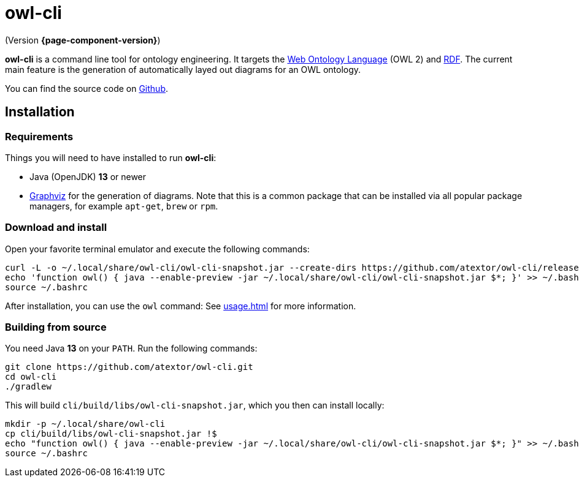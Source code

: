 // -*- fill-column: 100; -*-
= owl-cli

(Version *{page-component-version}*)

*owl-cli* is a command line tool for ontology engineering. It targets the
https://en.wikipedia.org/wiki/Web_Ontology_Language[Web Ontology Language] (OWL 2) and
https://en.wikipedia.org/wiki/Resource_Description_Framework[RDF]. The current main feature is the
generation of automatically layed out diagrams for an OWL ontology.

You can find the source code on https://github.com/atextor/owl-cli[Github].

== Installation

=== Requirements

Things you will need to have installed to run *owl-cli*:

* Java (OpenJDK) *13* or newer
* https://www.graphviz.org/[Graphviz] for the generation of diagrams. Note that this is a common
  package that can be installed via all popular package managers, for example `apt-get`, `brew` or
  `rpm`.

=== Download and install

Open your favorite terminal emulator and execute the following commands:

[source,shell]
----
curl -L -o ~/.local/share/owl-cli/owl-cli-snapshot.jar --create-dirs https://github.com/atextor/owl-cli/releases/download/snapshot/owl-cli-snapshot.jar
echo 'function owl() { java --enable-preview -jar ~/.local/share/owl-cli/owl-cli-snapshot.jar $*; }' >> ~/.bashrc
source ~/.bashrc
----

After installation, you can use the `owl` command: See xref:usage.adoc[] for more information.

=== Building from source

You need Java *13*  on your `PATH`. Run the following commands:

[source,shell]
----
git clone https://github.com/atextor/owl-cli.git
cd owl-cli
./gradlew
----

This will build `cli/build/libs/owl-cli-snapshot.jar`, which you then can install locally:

[source,shell]
----
mkdir -p ~/.local/share/owl-cli
cp cli/build/libs/owl-cli-snapshot.jar !$
echo "function owl() { java --enable-preview -jar ~/.local/share/owl-cli/owl-cli-snapshot.jar $*; }" >> ~/.bashrc
source ~/.bashrc
----
